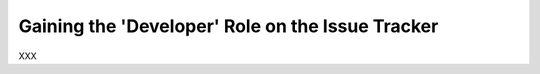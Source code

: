 .. _devrole:

Gaining the 'Developer' Role on the Issue Tracker
=================================================

XXX
